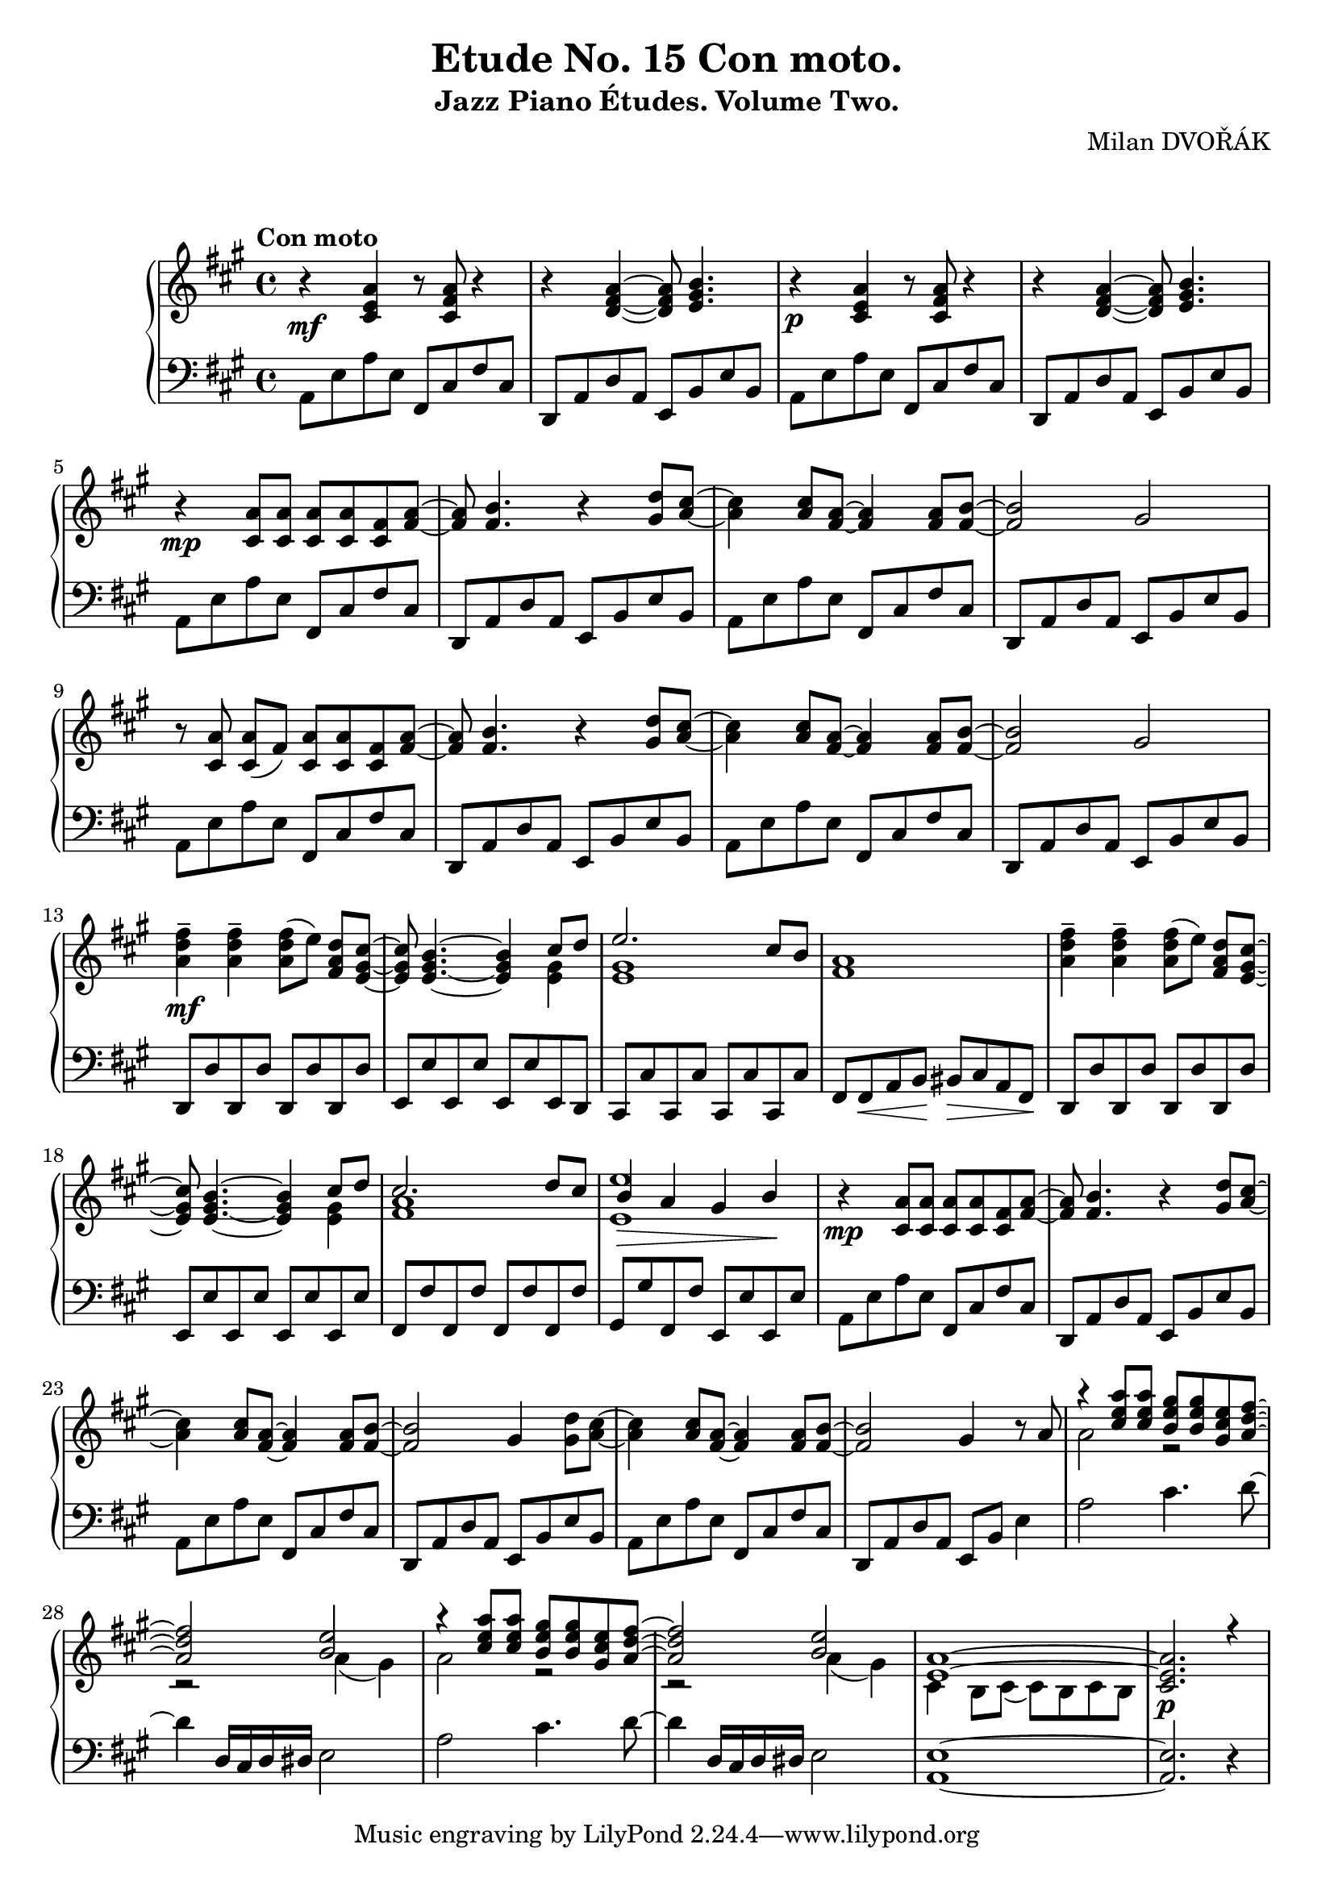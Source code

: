 \version "2.18.2"

\header {
  title = "Etude No. 15 Con moto."
  subtitle = "Jazz Piano Études. Volume Two."
  composer = "Milan DVOŘÁK"
}
\markup { \vspace #2 }

\score {
  \new PianoStaff <<

    \new Staff = "upper"\relative c' {
      \clef treble
      \key a \major
      \time 4/4
      \tempo "Con moto"

      r4\mf <cis e a>4 r8 <cis fis a>8 r4 | r4 <d fis a>4~ <d fis a>8 <e gis b>4. |
      r4\p <cis e a>4 r8 <cis fis a>8 r4 | r4 <d fis a>4~ <d fis a>8 <e gis b>4. |

      r4\mp <cis a'>8 <cis a'> <cis a'> <cis a'> <cis fis> <fis a>~ | <fis a>8 <fis b>4. r4 <gis d'>8^ [<a cis>8]~ |
      <a cis>4 <a cis>8 <fis a>8~ <fis a>4 <fis a>8 <fis b>8~ | <fis b>2 gis2 |

      r8 <cis, a'>\noBeam <cis a'> (fis) <cis a'> <cis a'> <cis fis> <fis a>~ | <fis a>8 <fis b>4. r4 <gis d'>8^ [<a cis>8]~ |
      <a cis>4 <a cis>8 <fis a>8~ <fis a>4 <fis a>8 <fis b>8~ | <fis b>2 gis2 |

      <a d fis>4--\mf <a d fis>-- <a d fis>8 [(e')]\noBeam <fis, a d> <e gis cis>~ |
      <e gis cis>8 <e gis b>4.~ <e gis b>4 << { cis'8 d | e2. cis8 b } \\ { <e, gis>4 | <e gis>1 }  >> <fis a>1 |

      <a d fis>4-- <a d fis>-- <a d fis>8 [(e')]\noBeam <fis, a d> <e gis cis>~ |
      <e gis cis>8 <e gis b>4.~ <e gis b>4 << { cis'8 d | cis2. d8 cis | b4\> a gis b\! | } \\ { <e, gis>4 | <fis a>1 | <e e'>1 }  >>

      r4\mp <cis a'>8 <cis a'> <cis a'> <cis a'> <cis fis> <fis a>~ | <fis a>8 <fis b>4. r4 <gis d'>8^ [<a cis>8]~ |
      <a cis>4 <a cis>8 <fis a>8~ <fis a>4 <fis a>8 <fis b>8~ | <fis b>2 gis4 <gis d'>8 <a cis>~ |

      <a cis>4 <a cis>8 <fis a>~ <fis a>4 <fis a>8 <fis b>~ | <fis b>2 gis4 r8 a8 |
      << { r4 <cis e a>8 <cis e a> <b e gis> <b e gis> <gis cis e> <a d fis>~ | <a d fis>2 <b e> | } \\ { a2 r2 | r2 a4( gis) } >>

      << { r4 <cis e a>8 <cis e a> <b e gis> <b e gis> <gis cis e> <a d fis>~ | <a d fis>2 <b e> | } \\ { a2 r2 | r2 a4( gis) } >>
      << { <e a>1~ | <cis e a>2.\p r4 | } \\ { cis4 b8 cis( cis) b cis b | } >>
    }

    \new Staff = "lower" \relative c {
      \clef bass
      \key a \major
      \time 4/4

      a8 e' a e  fis, cis' fis cis | d,8 a' d a e b' e b |
      a8 e' a e  fis, cis' fis cis | d,8 a' d a e b' e b |

      a8 e' a e  fis, cis' fis cis | d,8 a' d a e b' e b |
      a8 e' a e  fis, cis' fis cis | d,8 a' d a e b' e b |

      a8 e' a e  fis, cis' fis cis | d,8 a' d a e b' e b |
      a8 e' a e  fis, cis' fis cis | d,8 a' d a e b' e b |

      d,8 d' d, d' d, d' d, d' | e,8 e' e, e' e, e' e, d |
      cis8 cis' cis, cis' cis, cis' cis, cis' | fis,8 fis\< a b\! bis\> cis a fis\! |

      d8 d' d, d' d, d' d, d' | e,8 e' e, e' e, e' e, e' |
      fis,8 fis' fis, fis' fis, fis' fis, fis' | gis,8 gis' fis, fis' e, e' e, e' |

      a,8 e' a e  fis, cis' fis cis | d,8 a' d a e b' e b |
      a8 e' a e  fis, cis' fis cis | d,8 a' d a e b' e b |

      a8 e' a e fis, cis' fis cis | d, a' d a e b' e4 |
      a2 cis4. d8~ | d4 d,16 cis d dis e2 |

      a2 cis4. d8~ | d4 d,16 cis d dis e2 |
      <a, e'>1~ | <a e'>2. r4 |
    }
  >>

  \layout { }
  \midi {
    \context {
      \Score
      midiChannelMapping = #'instrument
    }
  }
}
